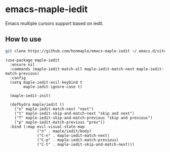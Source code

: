 * emacs-maple-iedit
  Emacs multiple cursors support based on iedit.

** How to use
   #+begin_src bash
   git clone https://github.com/honmaple/emacs-maple-iedit ~/.emacs.d/site-lisp/maple-iedit
   #+end_src

   #+begin_src elisp
     (use-package maple-iedit
       :ensure nil
       :commands (maple-iedit-match-all maple-iedit-match-next maple-iedit-match-previous)
       :config
       (setq maple-iedit-evil-keybind t
             maple-iedit-ignore-case t)

       (maple-iedit-init)

       (defhydra maple/iedit ()
         ("n" maple-iedit-match-next "next")
         ("t" maple-iedit-skip-and-match-next "skip and next")
         ("T" maple-iedit-skip-and-match-previous "skip and previous")
         ("p" maple-iedit-match-previous "prev"))
       :bind (:map evil-visual-state-map
                   ("n" . maple/iedit/body)
                   ("C-n" . maple-iedit-match-next)
                   ("C-p" . maple-iedit-match-previous)
                   ("C-t" . maple-iedit-skip-and-match-next)))
   #+end_src
   
